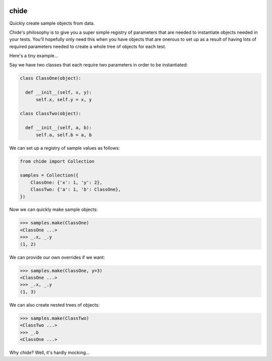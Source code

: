 |CircleCI|_ |Docs|_

.. |CircleCI| image:: https://circleci.com/gh/cjw296/chide/tree/master.svg?style=shield
.. _CircleCI: https://circleci.com/gh/cjw296/tree/chide

.. |Docs| image:: https://readthedocs.org/projects/chide/badge/?version=latest
.. _Docs: http://chide.readthedocs.org/en/latest/

chide
=====

Quickly create sample objects from data.

Chide's philosophy is to give you a super simple registry of parameters
that are needed to instantiate objects needed in your tests. You'll
hopefully only need this when you have objects that are onerous to set up
as a result of having lots of required parameters needed to create
a whole tree of objects for each test.

Here's a tiny example...

Say we have two classes that each require two parameters in order to
be instantiated:

.. code-block:: python

  class ClassOne(object):

    def __init__(self, x, y):
        self.x, self.y = x, y

  class ClassTwo(object):

    def __init__(self, a, b):
        self.a, self.b = a, b

We can set up a registry of sample values as follows:

.. code-block:: python

  from chide import Collection

  samples = Collection({
      ClassOne: {'x': 1, 'y': 2},
      ClassTwo: {'a': 1, 'b': ClassOne},
  })

Now we can quickly make sample objects:

>>> samples.make(ClassOne)
<ClassOne ...>
>>> _.x, _.y
(1, 2)

We can provide our own overrides if we want:

>>> samples.make(ClassOne, y=3)
<ClassOne ...>
>>> _.x, _.y
(1, 3)

We can also create nested trees of objects:

>>> samples.make(ClassTwo)
<ClassTwo ...>
>>> _.b
<ClassOne ...>

Why chide? Well, it's hardly mocking...
